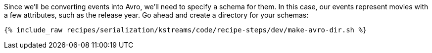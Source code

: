 Since we'll be converting events into Avro, we'll need to specify a schema for them.
In this case, our events represent movies with a few attributes, such as the release year.
Go ahead and create a directory for your schemas: 

+++++
<pre class="snippet"><code class="shell">{% include_raw recipes/serialization/kstreams/code/recipe-steps/dev/make-avro-dir.sh %}</code></pre>
+++++
